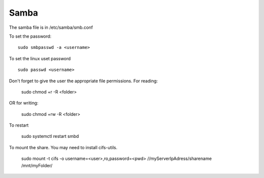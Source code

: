 Samba
^^^^^

The samba file is in /etc/samba/smb.conf

To set the password::

    sudo smbpasswd -a <username>

To set the linux uset password ::

    sudo passwd <username>

Don't forget to give the user the appropriate file permissions. For reading:

    sudo chmod +r -R <folder>

OR for writing:

    sudo chmod +rw -R <folder>

To restart

    sudo systemctl restart smbd

To mount the share. You may need to install cifs-utils.

    sudo mount -t cifs -o username=<user>,ro,password=<pwd> //myServerIpAdress/sharename /mnt/myFolder/
